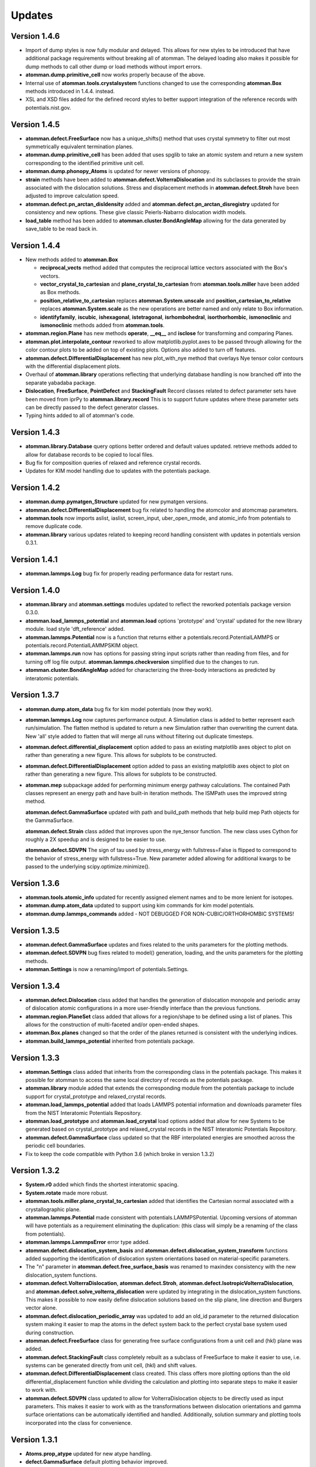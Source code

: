Updates
=======

Version 1.4.6
-------------

- Import of dump styles is now fully modular and delayed.  This allows for
  new styles to be introduced that have additional package requirements without
  breaking all of atomman. The delayed loading also makes it possible for dump
  methods to call other dump or load methods without import errors.

- **atomman.dump.primitive_cell** now works properly because of the above.

- Internal use of **atomman.tools.crystalsystem** functions changed to use the
  corresponding **atomman.Box** methods introduced in 1.4.4. instead.

- XSL and XSD files added for the defined record styles to better support
  integration of the reference records with potentials.nist.gov.


Version 1.4.5
-------------

- **atomman.defect.FreeSurface** now has a unique_shifts() method that uses
  crystal symmetry to filter out most symmetrically equivalent termination
  planes.

- **atomman.dump.primitive_cell** has been added that uses spglib to take an
  atomic system and return a new system corresponding to the identified
  primitive unit cell.

- **atomman.dump.phonopy_Atoms** is updated for newer versions of phonopy.

- **strain** methods have been added to **atomman.defect.VolterraDislocation**
  and its subclasses to provide the strain associated with the dislocation
  solutions.  Stress and displacement methods in **atomman.defect.Stroh** have
  been adjusted to improve calculation speed.

- **atomman.defect.pn_arctan_disldensity** added and 
  **atomman.defect.pn_arctan_disregistry** updated for consistency and new
  options.  These give classic Peierls-Nabarro dislocation width models.

- **load_table** method has been added to **atomman.cluster.BondAngleMap**
  allowing for the data generated by save_table to be read back in.

Version 1.4.4
-------------

- New methods added to **atomman.Box**

  - **reciprocal_vects** method added that computes the reciprocal lattice
    vectors associated with the Box's vectors.

  - **vector_crystal_to_cartesian** and **plane_crystal_to_cartesian** from
    **atomman.tools.miller** have been added as Box methods.

  - **position_relative_to_cartesian** replaces **atomman.System.unscale** and
    **position_cartesian_to_relative** replaces **atomman.System.scale** as the
    new operations are better named and only relate to Box information.

  - **identifyfamily**, **iscubic**, **ishexagonal**, **istetragonal**,
    **isrhombohedral**, **isorthorhombic**, **ismonoclinic** and
    **ismonoclinic** methods added from **atomman.tools**.

- **atomman.region.Plane** has new methods **operate**, **__eq__** and
  **isclose** for transforming and comparing Planes.

- **atomman.plot.interpolate_contour** reworked to allow 
  matplotlib.pyplot.axes to be passed through allowing for the color contour
  plots to be added on top of existing plots.  Options also added to turn off
  features.

- **atomman.defect.DifferentialDisplacement** has new plot_with_nye method that
  overlays Nye tensor color contours with the differential displacement plots.

- Overhaul of **atomman.library** operations reflecting that underlying
  database handling is now branched off into the separate yabadaba package.

- **Dislocation**, **FreeSurface**, **PointDefect** and **StackingFault**
  Record classes related to defect parameter sets have been moved from iprPy
  to **atomman.library.record**  This is to support future updates where these
  parameter sets can be directly passed to the defect generator classes.

- Typing hints added to all of atomman's code.

Version 1.4.3
-------------

- **atomman.library.Database** query options better ordered and default values
  updated.  retrieve methods added to allow for database records to be copied
  to local files.

- Bug fix for composition queries of relaxed and reference crystal records.

- Updates for KIM model handling due to updates with the potentials package.


Version 1.4.2
-------------

- **atomman.dump.pymatgen_Structure** updated for new pymatgen versions.

- **atomman.defect.DifferentialDisplacement** bug fix related to handling
  the atomcolor and atomcmap parameters.

- **atomman.tools** now imports aslist, iaslist, screen_input, uber_open_rmode,
  and atomic_info from potentials to remove duplicate code. 

- **atomman.library** various updates related to keeping record handling
  consistent with updates in potentials version 0.3.1.

Version 1.4.1
-------------

- **atomman.lammps.Log** bug fix for properly reading performance data
  for restart runs.

Version 1.4.0
-------------

- **atomman.library** and **atomman.settings** modules updated to reflect
  the reworked potentials package version 0.3.0.

- **atomman.load_lammps_potential** and **atomman.load** options 'prototype'
  and 'crystal' updated for the new library module.  load style
  'dft_reference' added.

- **atomman.lammps.Potential** now is a function that returns either a 
  potentials.record.PotentialLAMMPS or potentials.record.PotentialLAMMPSKIM
  object.

- **atomman.lammps.run** now has options for passing string input scripts
  rather than reading from files, and for turning off log file output.
  **atomman.lammps.checkversion** simplified due to the changes to run.

- **atomman.cluster.BondAngleMap** added for characterizing the three-body
  interactions as predicted by interatomic potentials.  

Version 1.3.7
-------------

- **atomman.dump.atom_data** bug fix for kim model potentials (now they work).

- **atomman.lammps.Log** now captures performance output.  A Simulation class
  is added to better represent each run/simulation.  The flatten method is 
  updated to return a new Simulation rather than overwriting the current data.
  New 'all' style added to flatten that will merge all runs without filtering
  out duplicate timesteps. 

- **atomman.defect.differential_displacement** option added to pass an existing
  matplotlib axes object to plot on rather than generating a new figure.  This
  allows for subplots to be constructed.

- **atomman.defect.DifferentialDisplacement** option added to pass an existing
  matplotlib axes object to plot on rather than generating a new figure.  This
  allows for subplots to be constructed.

- **atomman.mep** subpackage added for performing minimum energy pathway
  calculations. The contained Path classes represent an energy path and have
  built-in iteration methods.  The ISMPath uses the improved string method.

  **atomman.defect.GammaSurface** updated with path and build_path methods
  that help build mep Path objects for the GammaSurface.

  **atomman.defect.Strain** class added that improves upon the nye_tensor
  function.  The new class uses Cython for roughly a 2X speedup and is
  designed to be easier to use.  

  **atomman.defect.SDVPN** The sign of tau used by stress_energy with
  fullstress=False is flipped to correspond to the behavior of 
  stress_energy with fullstress=True.  New parameter added allowing for
  additional kwargs to be passed to the underlying scipy.optimize.minimize(). 

Version 1.3.6
-------------

- **atomman.tools.atomic_info** updated for recently assigned element names
  and to be more lenient for isotopes.

- **atomman.dump.atom_data** updated to support using kim commands for kim
  model potentials.

- **atomman.dump.lammps_commands** added - NOT DEBUGGED FOR 
  NON-CUBIC/ORTHORHOMBIC SYSTEMS!

Version 1.3.5
-------------

- **atomman.defect.GammaSurface** updates and fixes related to the units
  parameters for the plotting methods.

- **atomman.defect.SDVPN** bug fixes related to model() generation, loading,
  and the units parameters for the plotting methods.

- **atomman.Settings** is now a renaming/import of potentials.Settings. 

Version 1.3.4
-------------

- **atomman.defect.Dislocation** class added that handles the generation of
  dislocation monopole and periodic array of dislocation atomic configurations
  in a more user-friendly interface than the previous functions.

- **atomman.region.PlaneSet** class added that allows for a region/shape to be
  defined using a list of planes.  This allows for the construction of 
  multi-faceted and/or open-ended shapes.

- **atomman.Box.planes** changed so that the order of the planes returned is
  consistent with the underlying indices.

- **atomman.build_lammps_potential** inherited from potentials package.

Version 1.3.3
-------------

- **atomman.Settings** class added that inherits from the corresponding class
  in the potentials package.  This makes it possible for atomman to access the
  same local directory of records as the potentials package.
  
- **atomman.library** module added that extends the corresponding module from
  the potentials package to include support for crystal_prototype and 
  relaxed_crystal records.

- **atomman.load_lammps_potential** added that loads LAMMPS potential
  information and downloads parameter files from the NIST Interatomic
  Potentials Repository.

- **atomman.load_prototype** and **atomman.load_crystal** load options added
  that allow for new Systems to be generated based on crystal_prototype and
  relaxed_crystal records in the NIST Interatomic Potentials Repository.

- **atomman.defect.GammaSurface** class updated so that the RBF interpolated
  energies are smoothed across the periodic cell boundaries.

- Fix to keep the code compatible with Python 3.6 (which broke in version
  1.3.2)

Version 1.3.2
-------------

- **System.r0** added which finds the shortest interatomic spacing.

- **System.rotate** made more robust.

- **atomman.tools.miller.plane_crystal_to_cartesian** added that identifies
  the Cartesian normal associated with a crystallographic plane.

- **atomman.lammps.Potential** made consistent with
  potentials.LAMMPSPotential.  Upcoming versions of atomman will have
  potentials as a requirement eliminating the duplication: (this class will
  simply be a renaming of the class from potentials).

- **atomman.lammps.LammpsError** error type added.

- **atomman.defect.dislocation_system_basis** and 
  **atomman.defect.dislocation_system_transform** functions added supporting
  the identification of dislocation system orientations based on
  material-specific parameters.  
  
- The "n" parameter in **atomman.defect.free_surface_basis** was renamed to
  maxindex consistency with the new dislocation_system functions.

- **atomman.defect.VolterraDislocation**, **atomman.defect.Stroh**,
  **atomman.defect.IsotropicVolterraDislocation**, and
  **atomman.defect.solve_volterra_dislocation** were updated by integrating in
  the dislocation_system functions. This makes it possible to now easily define
  dislocation solutions based on the slip plane, line direction and Burgers
  vector alone.
  
- **atomman.defect.dislocation_periodic_array** was updated to add an old_id
  parameter to the returned dislocation system making it easier to map the atoms
  in the defect system back to the perfect crystal base system used during
  construction.
  
- **atomman.defect.FreeSurface** class for generating free surface
  configurations from a unit cell and (hkl) plane was added.

- **atomman.defect.StackingFault** class completely rebuilt as a subclass of
  FreeSurface to make it easier to use, i.e. systems can be generated directly
  from unit cell, (hkl) and shift values.

- **atomman.defect.DifferentialDisplacement** class created. This class offers
  more plotting options than the old differential_displacement function while
  dividing the calculation and plotting into separate steps to make it easier
  to work with.

- **atomman.defect.SDVPN** class updated to allow for VolterraDislocation
  objects to be directly used as input parameters.  This makes it easier to
  work with as the transformations between dislocation orientations and gamma
  surface orientations can be automatically identified and handled.
  Additionally, solution summary and plotting tools incorporated into the
  class for convenience.

Version 1.3.1
-------------

- **Atoms.prop_atype** updated for new atype handling.

- **defect.GammaSurface** default plotting behavior improved.


Version 1.3.0
-------------

- **Support for Python < 3.6 removed.**  Python 2 support removed due to its
  imminent end at the new year.  Minimal version of 3.6 selected to take
  advantage of f-strings.

- **Atoms and System natype, atypes** behavior changed to allow for unassigned
  atype values and/or symbols.  Now, atype values must be > 0 and natypes =
  max(atype).  CAUTION: this could conceivably break backwards compatibility.

- **lammps.Potential** expanded.

  - **allsymbols** property added to support pair_styles that require all
    symbols to be listed in the pair_coeff lines even if they are not used.
  - **status** property added that indicates if the potential is known to
    have been superseded by a newer version or retracted for being invalid.
  - **pair_info** now supports an optional masses parameter for overriding
    default mass values.

- **load.atom_data** now recognizes image flags in the Atoms tables, and reads
  values from the Masses tables.  Parameter checking is performed allowing for
  more informative errors to be thrown.

- **dump.atom_data** updated to allow Potential objects to be passed directly,
  and for pair_info to be included in the generated info LAMMPS input lines.

- **System.masses** attribute added.  This is used for saving mass values from
  load.atom_data, and for overriding default Potential.masses values in
  dump.atom_data.

- **defect.dislocation_array** debugged, documented, and made consistent with
  Volterra solutions.

- **defect.IsotropicVolterraDislocation** displacements fixed and adjusted to
  predict displacements and stresses consistent with values from defect.Stroh.

- **defect.solve_volterra_dislocation** simplified to remove unnecessary 
  pre-check of elastic constants.

- **region** submodule added that allows for geometries in space to be defined
  and used to slice systems and per-atom properties.

- **Box** is now a subclass of region.Shape allowing it to be used for 
  region-based selection as well.

Version 1.2.8
-------------

- **defect.GammaSurface** support added for setting shift vectors using
  Miller-Bravais 4-term vectors.

- **tools.duplicates_allclose** added that identifies unique value sets
  based on absolute tolerances.

- **load('phonopy'), System.dump('phonopy')** bug fixes.

- **System.atoms_ix** compatibility checks changed and reduced from throwing
  an error to throwing a warning.

- **Atoms.extend and System.atoms_extend** methods added for adding atoms to
  existing Atoms/System objects.

Version 1.2.7
-------------

- **Atoms.model and Box.model** added to create/read data model 
  representations of the objects.

- **System.composition** added that returns string composition.

- **System.model, load('system_model'), System.dump('system_model')**
  data model format improved to capture all system information.

- **tools.Miller** functions for converting between Miller and Miller-Bravais
  crystal planes.

- **defect.GammaSurface** combining of multiple plots better supported.

- **defect.StackingFault** minimum r parameter added allowing all atoms to
  be at least a certain distance apart.

- **defect.free_surface_basis** added for identifying system orientations
  associated with free surface configurations.

Version 1.2.6
-------------

- **lammps.NEBLog** added for nudged elastic band calculation log files.

- **tools.Miller** transformations now all take float values and
  primitive-conventional cell conversions added.

- **Box.volume** bug fix to ensure returned volume is always positive.

- **defect.StackingFault** stacking fault configuration generator added.

- **nlist, dvect, dmag, defect.slip_vector** routines improved using Cython,
  alternate implementations of routines removed.

Version 1.2.5
-------------

- **Box.volume** parameter added.  Also, new class methods for initializing boxes
  based on crystal systems (cubic, hexagonal, etc.).

- **load('poscar')** now supports excess per-atom lines.

- **System.atoms_ix** added for indexing atoms at the system level.

- **defect.GammaSurface** reworked with improved design and features.

Version 1.2.4
-------------

- **Atoms.prop_atype()** added to allow properties to be assigned by prop_atype.

- **ElasticConstants.normalized_as()** and **ElasticConstants.is_normal()** added to
  force/check crystallographic symmetry of elastic tensors.

- **load('atom_data')** updated to support reading files containing # comments.

- **lammps.Potential** now supports specifying potentials with static charges.

- **defect.IsotropicVolterraDislocation** class added as **defect.Stroh** could not calculate
  isotropic solutions. Both classes are now children of **defect.VolterraDislocation**,
  and wrapper function **defect.solve_volterra_dislocation()** has been added.

- **defect.dislocation_array()** added that transforms a bulk system into a periodic array of
  dislocations, where the two system boundaries in the slip plane are periodic, and
  the third boundary is not.

- **defect.differential_displacement()** updated to provide users more options and control over
  the plots.

- MANIFEST.in corrected so non-code files should be properly copied during installation.

Version 1.2.3
-------------

- **load()** updated with more uniform parameters across the different styles.  
  Style 'phonopy_Atoms' added.

- **System.wrap()** made slightly more robust.

Version 1.2.2
-------------
- **System** scale/unscale bug fix.

- **defect.GammaSurface.model()** returned format improved for saving/loading results.

- **load('system_model')** updated with symbols parameter.

Version 1.2.1
-------------

- Corrections to setup.py for properly loading/building cython code.

Version 1.2.0
-------------

- Overhaul for Python 2/3 compatibility.

- Reorganization of code and renaming of some features.

- Cython routines added for dvect and neighbor list calculations.

- Improved documentation.